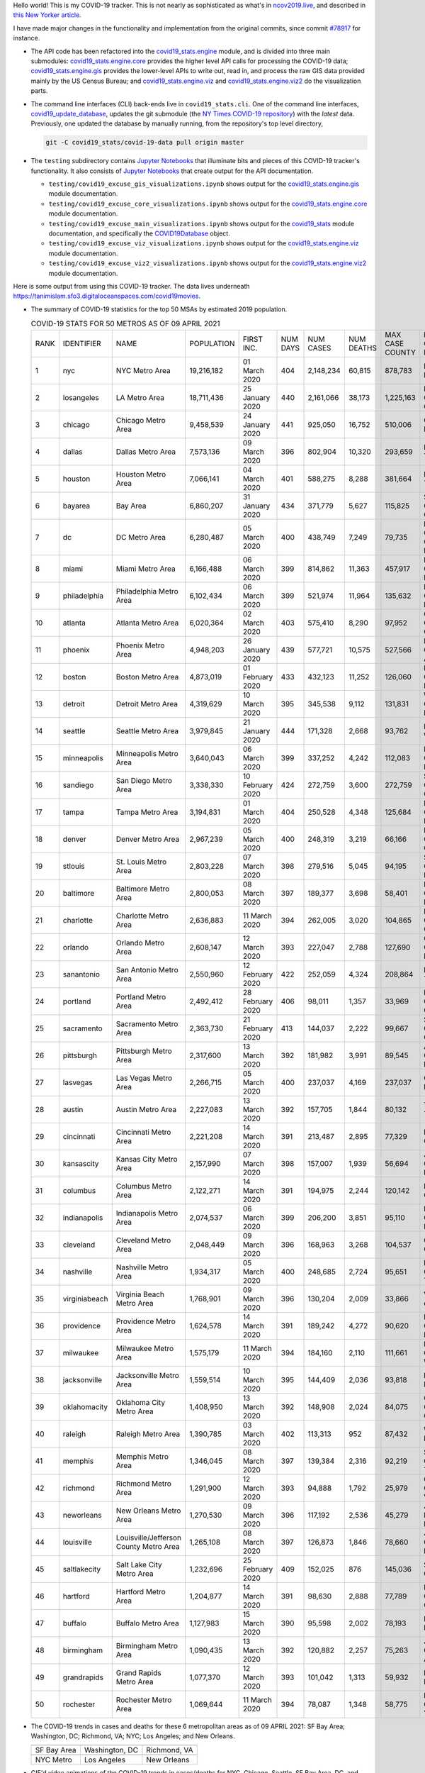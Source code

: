 Hello world! This is my COVID-19 tracker. This is not nearly as sophisticated as what's in `ncov2019.live`_, and described in `this New Yorker article`_.

I have made major changes in the functionality and implementation from the original commits, since commit `#78917`_ for instance.

* The API code has been refactored into the |engine_main| module, and is divided into three main submodules: |engine_core| provides the higher level API calls for processing the COVID-19 data; |engine_gis| provides the lower-level APIs to write out, read in, and process the raw GIS data provided mainly by the US Census Bureau; and |engine_viz| and |engine_viz2| do the visualization parts.

* The command line interfaces (CLI) back-ends live in ``covid19_stats.cli``. One of the command line interfaces, `covid19_update_database`_, updates the git submodule (the `NY Times COVID-19 repository`_) with the *latest* data. Previously, one updated the database by manually running, from the repository's top level directory,

  .. code-block:: console

     git -C covid19_stats/covid-19-data pull origin master
  
* The ``testing`` subdirectory contains `Jupyter Notebooks`_ that illuminate bits and pieces of this COVID-19 tracker's functionality. It also consists of `Jupyter Notebooks <https://jupyter.org>`_ that create output for the API documentation.

  * ``testing/covid19_excuse_gis_visualizations.ipynb`` shows output for the |engine_gis| module documentation.
  * ``testing/covid19_excuse_core_visualizations.ipynb`` shows output for the |engine_core| module documentation.
  * ``testing/covid19_excuse_main_visualizations.ipynb`` shows output for the |engine_top| module documentation, and specifically the `COVID19Database <https://tanimislam.github.io/covid19_stats/api/api.html#covid19_stats.COVID19Database>`_ object.
  * ``testing/covid19_excuse_viz_visualizations.ipynb`` shows output for the |engine_viz| module documentation.
  * ``testing/covid19_excuse_viz2_visualizations.ipynb`` shows output for the |engine_viz2| module documentation.
  

Here is some output from using this COVID-19 tracker. The data lives underneath https://tanimislam.sfo3.digitaloceanspaces.com/covid19movies.

* The summary of COVID-19 statistics for the top 50 MSAs by estimated 2019 population.
  
  .. list-table:: COVID-19 STATS FOR 50 METROS AS OF 09 APRIL 2021
     :widths: auto

     * - RANK
       - IDENTIFIER
       - NAME
       - POPULATION
       - FIRST INC.
       - NUM DAYS
       - NUM CASES
       - NUM DEATHS
       - MAX CASE COUNTY
       - MAX CASE COUNTY NAME
     * - 1
       - nyc
       - NYC Metro Area
       - 19,216,182
       - 01 March 2020
       - 404
       - 2,148,234
       - 60,815
       - 878,783
       - New York City, New York
     * - 2
       - losangeles
       - LA Metro Area
       - 18,711,436
       - 25 January 2020
       - 440
       - 2,161,066
       - 38,173
       - 1,225,163
       - Los Angeles County, California
     * - 3
       - chicago
       - Chicago Metro Area
       - 9,458,539
       - 24 January 2020
       - 441
       - 925,050
       - 16,752
       - 510,006
       - Cook County, Illinois
     * - 4
       - dallas
       - Dallas Metro Area
       - 7,573,136
       - 09 March 2020
       - 396
       - 802,904
       - 10,320
       - 293,659
       - Dallas County, Texas
     * - 5
       - houston
       - Houston Metro Area
       - 7,066,141
       - 04 March 2020
       - 401
       - 588,275
       - 8,288
       - 381,664
       - Harris County, Texas
     * - 6
       - bayarea
       - Bay Area
       - 6,860,207
       - 31 January 2020
       - 434
       - 371,779
       - 5,627
       - 115,825
       - Santa Clara County, California
     * - 7
       - dc
       - DC Metro Area
       - 6,280,487
       - 05 March 2020
       - 400
       - 438,749
       - 7,249
       - 79,735
       - Prince George's County, Maryland
     * - 8
       - miami
       - Miami Metro Area
       - 6,166,488
       - 06 March 2020
       - 399
       - 814,862
       - 11,363
       - 457,917
       - Miami-Dade County, Florida
     * - 9
       - philadelphia
       - Philadelphia Metro Area
       - 6,102,434
       - 06 March 2020
       - 399
       - 521,974
       - 11,964
       - 135,632
       - Philadelphia County, Pennsylvania
     * - 10
       - atlanta
       - Atlanta Metro Area
       - 6,020,364
       - 02 March 2020
       - 403
       - 575,410
       - 8,290
       - 97,952
       - Gwinnett County, Georgia
     * - 11
       - phoenix
       - Phoenix Metro Area
       - 4,948,203
       - 26 January 2020
       - 439
       - 577,721
       - 10,575
       - 527,566
       - Maricopa County, Arizona
     * - 12
       - boston
       - Boston Metro Area
       - 4,873,019
       - 01 February 2020
       - 433
       - 432,123
       - 11,252
       - 126,060
       - Middlesex County, Massachusetts
     * - 13
       - detroit
       - Detroit Metro Area
       - 4,319,629
       - 10 March 2020
       - 395
       - 345,538
       - 9,112
       - 131,831
       - Wayne County, Michigan
     * - 14
       - seattle
       - Seattle Metro Area
       - 3,979,845
       - 21 January 2020
       - 444
       - 171,328
       - 2,668
       - 93,762
       - King County, Washington
     * - 15
       - minneapolis
       - Minneapolis Metro Area
       - 3,640,043
       - 06 March 2020
       - 399
       - 337,252
       - 4,242
       - 112,083
       - Hennepin County, Minnesota
     * - 16
       - sandiego
       - San Diego Metro Area
       - 3,338,330
       - 10 February 2020
       - 424
       - 272,759
       - 3,600
       - 272,759
       - San Diego County, California
     * - 17
       - tampa
       - Tampa Metro Area
       - 3,194,831
       - 01 March 2020
       - 404
       - 250,528
       - 4,348
       - 125,684
       - Hillsborough County, Florida
     * - 18
       - denver
       - Denver Metro Area
       - 2,967,239
       - 05 March 2020
       - 400
       - 248,319
       - 3,219
       - 66,166
       - Denver County, Colorado
     * - 19
       - stlouis
       - St. Louis Metro Area
       - 2,803,228
       - 07 March 2020
       - 398
       - 279,516
       - 5,045
       - 94,195
       - St. Louis County, Missouri
     * - 20
       - baltimore
       - Baltimore Metro Area
       - 2,800,053
       - 08 March 2020
       - 397
       - 189,377
       - 3,698
       - 58,401
       - Baltimore County, Maryland
     * - 21
       - charlotte
       - Charlotte Metro Area
       - 2,636,883
       - 11 March 2020
       - 394
       - 262,005
       - 3,020
       - 104,865
       - Mecklenburg County, North Carolina
     * - 22
       - orlando
       - Orlando Metro Area
       - 2,608,147
       - 12 March 2020
       - 393
       - 227,047
       - 2,788
       - 127,690
       - Orange County, Florida
     * - 23
       - sanantonio
       - San Antonio Metro Area
       - 2,550,960
       - 12 February 2020
       - 422
       - 252,059
       - 4,324
       - 208,864
       - Bexar County, Texas
     * - 24
       - portland
       - Portland Metro Area
       - 2,492,412
       - 28 February 2020
       - 406
       - 98,011
       - 1,357
       - 33,969
       - Multnomah County, Oregon
     * - 25
       - sacramento
       - Sacramento Metro Area
       - 2,363,730
       - 21 February 2020
       - 413
       - 144,037
       - 2,222
       - 99,667
       - Sacramento County, California
     * - 26
       - pittsburgh
       - Pittsburgh Metro Area
       - 2,317,600
       - 13 March 2020
       - 392
       - 181,982
       - 3,991
       - 89,545
       - Allegheny County, Pennsylvania
     * - 27
       - lasvegas
       - Las Vegas Metro Area
       - 2,266,715
       - 05 March 2020
       - 400
       - 237,037
       - 4,169
       - 237,037
       - Clark County, Nevada
     * - 28
       - austin
       - Austin Metro Area
       - 2,227,083
       - 13 March 2020
       - 392
       - 157,705
       - 1,844
       - 80,132
       - Travis County, Texas
     * - 29
       - cincinnati
       - Cincinnati Metro Area
       - 2,221,208
       - 14 March 2020
       - 391
       - 213,487
       - 2,895
       - 77,329
       - Hamilton County, Ohio
     * - 30
       - kansascity
       - Kansas City Metro Area
       - 2,157,990
       - 07 March 2020
       - 398
       - 157,007
       - 1,939
       - 56,694
       - Johnson County, Kansas
     * - 31
       - columbus
       - Columbus Metro Area
       - 2,122,271
       - 14 March 2020
       - 391
       - 194,975
       - 2,244
       - 120,142
       - Franklin County, Ohio
     * - 32
       - indianapolis
       - Indianapolis Metro Area
       - 2,074,537
       - 06 March 2020
       - 399
       - 206,200
       - 3,851
       - 95,110
       - Marion County, Indiana
     * - 33
       - cleveland
       - Cleveland Metro Area
       - 2,048,449
       - 09 March 2020
       - 396
       - 168,963
       - 3,268
       - 104,537
       - Cuyahoga County, Ohio
     * - 34
       - nashville
       - Nashville Metro Area
       - 1,934,317
       - 05 March 2020
       - 400
       - 248,685
       - 2,724
       - 95,651
       - Davidson County, Tennessee
     * - 35
       - virginiabeach
       - Virginia Beach Metro Area
       - 1,768,901
       - 09 March 2020
       - 396
       - 130,204
       - 2,009
       - 33,866
       - Virginia Beach city, Virginia
     * - 36
       - providence
       - Providence Metro Area
       - 1,624,578
       - 14 March 2020
       - 391
       - 189,242
       - 4,272
       - 90,620
       - Providence County, Rhode Island
     * - 37
       - milwaukee
       - Milwaukee Metro Area
       - 1,575,179
       - 11 March 2020
       - 394
       - 184,160
       - 2,110
       - 111,661
       - Milwaukee County, Wisconsin
     * - 38
       - jacksonville
       - Jacksonville Metro Area
       - 1,559,514
       - 10 March 2020
       - 395
       - 144,409
       - 2,036
       - 93,818
       - Duval County, Florida
     * - 39
       - oklahomacity
       - Oklahoma City Metro Area
       - 1,408,950
       - 13 March 2020
       - 392
       - 148,908
       - 2,024
       - 84,075
       - Oklahoma County, Oklahoma
     * - 40
       - raleigh
       - Raleigh Metro Area
       - 1,390,785
       - 03 March 2020
       - 402
       - 113,313
       - 952
       - 87,432
       - Wake County, North Carolina
     * - 41
       - memphis
       - Memphis Metro Area
       - 1,346,045
       - 08 March 2020
       - 397
       - 139,384
       - 2,316
       - 92,219
       - Shelby County, Tennessee
     * - 42
       - richmond
       - Richmond Metro Area
       - 1,291,900
       - 12 March 2020
       - 393
       - 94,888
       - 1,792
       - 25,979
       - Chesterfield County, Virginia
     * - 43
       - neworleans
       - New Orleans Metro Area
       - 1,270,530
       - 09 March 2020
       - 396
       - 117,192
       - 2,536
       - 45,279
       - Jefferson Parish, Louisiana
     * - 44
       - louisville
       - Louisville/Jefferson County Metro Area
       - 1,265,108
       - 08 March 2020
       - 397
       - 126,873
       - 1,846
       - 78,660
       - Jefferson County, Kentucky
     * - 45
       - saltlakecity
       - Salt Lake City Metro Area
       - 1,232,696
       - 25 February 2020
       - 409
       - 152,025
       - 876
       - 145,036
       - Salt Lake County, Utah
     * - 46
       - hartford
       - Hartford Metro Area
       - 1,204,877
       - 14 March 2020
       - 391
       - 98,630
       - 2,888
       - 77,789
       - Hartford County, Connecticut
     * - 47
       - buffalo
       - Buffalo Metro Area
       - 1,127,983
       - 15 March 2020
       - 390
       - 95,598
       - 2,002
       - 78,193
       - Erie County, New York
     * - 48
       - birmingham
       - Birmingham Metro Area
       - 1,090,435
       - 13 March 2020
       - 392
       - 120,882
       - 2,257
       - 75,263
       - Jefferson County, Alabama
     * - 49
       - grandrapids
       - Grand Rapids Metro Area
       - 1,077,370
       - 12 March 2020
       - 393
       - 101,042
       - 1,313
       - 59,932
       - Kent County, Michigan
     * - 50
       - rochester
       - Rochester Metro Area
       - 1,069,644
       - 11 March 2020
       - 394
       - 78,087
       - 1,348
       - 58,775
       - Monroe County, New York

.. _png_figures:
	 
* The COVID-19 trends in cases and deaths for these 6 metropolitan areas as of 09 APRIL 2021: SF Bay Area; Washington, DC; Richmond, VA; NYC; Los Angeles; and New Orleans.

  .. list-table::
     :widths: auto

     * - |cds_bayarea|
       - |cds_dc|
       - |cds_richmond|
     * - SF Bay Area
       - Washington, DC
       - Richmond, VA
     * - |cds_nyc|
       - |cds_losangeles|
       - |cds_neworleans|
     * - NYC Metro
       - Los Angeles
       - New Orleans

.. _gif_animations:
  
* GIF'd video animations of the COVID-19 trends in cases/deaths for NYC, Chicago, Seattle, SF Bay Area, DC, and Richmond, as of 09 APRIL 2021.	  

  .. list-table::
     :widths: auto

     * - |anim_gif_nyc|
       - |anim_gif_chicago|
       - |anim_gif_seattle|
     * - `NYC Metro <https://tanimislam.sfo3.digitaloceanspaces.com/covid19movies/covid19_nyc_LATEST.mp4>`_
       - `Chicago <https://tanimislam.sfo3.digitaloceanspaces.com/covid19movies/covid19_chicago_LATEST.mp4>`_
       - `Seattle <https://tanimislam.sfo3.digitaloceanspaces.com/covid19movies/covid19_seattle_LATEST.mp4>`_
     * - |anim_gif_bayarea|
       - |anim_gif_dc|
       - |anim_gif_richmond|
     * - `SF Bay Area <https://tanimislam.sfo3.digitaloceanspaces.com/covid19movies/covid19_bayarea_LATEST.mp4>`_
       - `Washington, DC <https://tanimislam.sfo3.digitaloceanspaces.com/covid19movies/covid19_dc_LATEST.mp4>`_
       - `Richmond, VA <https://tanimislam.sfo3.digitaloceanspaces.com/covid19movies/covid19_richmond_LATEST.mp4>`_
     * - |anim_gif_sacramento|
       - |anim_gif_houston|
       - |anim_gif_dallas|
     * - `Sacramento, CA <https://tanimislam.sfo3.digitaloceanspaces.com/covid19movies/covid19_sacramento_LATEST.mp4>`_
       - `Houston, TX <https://tanimislam.sfo3.digitaloceanspaces.com/covid19movies/covid19_houston_LATEST.mp4>`_
       - `Dallas, TX <https://tanimislam.sfo3.digitaloceanspaces.com/covid19movies/covid19_dallas_LATEST.mp4>`_

  And here is the animation for the continental United States as of 09 APRIL 2021

  .. list-table::
     :widths: auto

     * - |anim_gif_conus|
     * - `Continental United States <https://tanimislam.sfo3.digitaloceanspaces.com/covid19movies/covid19_conus_LATEST.mp4>`_

* GIF'd video animations of the COVID-19 trends in cases/deaths for California, Texas, Florida, and Virginia, as of 09 APRIL 2021.

  .. list-table::
     :widths: auto

     * - |anim_gif_california|
       - |anim_gif_texas|
     * - `California <https://tanimislam.sfo3.digitaloceanspaces.com/covid19movies/covid19_california_LATEST.mp4>`_
       - `Texas <https://tanimislam.sfo3.digitaloceanspaces.com/covid19movies/covid19_texas_LATEST.mp4>`_
     * - |anim_gif_florida|
       - |anim_gif_virginia|
     * - `Florida <https://tanimislam.sfo3.digitaloceanspaces.com/covid19movies/covid19_florida_LATEST.mp4>`_
       - `Virginia <https://tanimislam.sfo3.digitaloceanspaces.com/covid19movies/covid19_virginia_LATEST.mp4>`_

The comprehensive documentation lives in HTML created with Sphinx_, and now in the `COVID-19 Stats GitHub Page`_ for this project. To generate the documentation,

* Go to the ``docs`` subdirectory.
* In that directory, run ``make html``.
* Load ``docs/build/html/index.html`` into a browser to see the documentation.
  
.. _`NY Times COVID-19 repository`: https://github.com/nytimes/covid-19-data
.. _`ncov2019.live`: https://ncov2019.live
.. _`this New Yorker article`: https://www.newyorker.com/magazine/2020/03/30/the-high-schooler-who-became-a-covid-19-watchdog
.. _`#78917`: https://github.com/tanimislam/covid19_stats/commit/78917dd20c43bd65320cf51958fa481febef4338
.. _`Jupyter Notebooks`: https://jupyter.org
.. _`Github flavored Markdown`: https://github.github.com/gfm
.. _reStructuredText: https://docutils.sourceforge.io/rst.html
.. _`Pandas DataFrame`: https://pandas.pydata.org/pandas-docs/stable/reference/api/pandas.DataFrame.htm
.. _MP4: https://en.wikipedia.org/wiki/MPEG-4_Part_14
.. _Sphinx: https://www.sphinx-doc.org/en/master
.. _`COVID-19 Stats GitHub Page`: https://tanimislam.sfo3.digitaloceanspaces.com/covid19_stats


.. STATIC IMAGES

.. |cds_bayarea| image:: https://tanimislam.sfo3.digitaloceanspaces.com/covid19movies/covid19_bayarea_cds_LATEST.png
   :width: 100%
   :align: middle

.. |cds_dc| image:: https://tanimislam.sfo3.digitaloceanspaces.com/covid19movies/covid19_dc_cds_LATEST.png
   :width: 100%
   :align: middle

.. |cds_richmond| image:: https://tanimislam.sfo3.digitaloceanspaces.com/covid19movies/covid19_richmond_cds_LATEST.png
   :width: 100%
   :align: middle

.. |cds_nyc| image:: https://tanimislam.sfo3.digitaloceanspaces.com/covid19movies/covid19_nyc_cds_LATEST.png
   :width: 100%
   :align: middle

.. |cds_losangeles| image:: https://tanimislam.sfo3.digitaloceanspaces.com/covid19movies/covid19_losangeles_cds_LATEST.png
   :width: 100%
   :align: middle

.. |cds_neworleans| image:: https://tanimislam.sfo3.digitaloceanspaces.com/covid19movies/covid19_neworleans_cds_LATEST.png
   :width: 100%
   :align: middle
	   
.. GIF ANIMATIONS MSA

.. |anim_gif_nyc| image:: https://tanimislam.sfo3.digitaloceanspaces.com/covid19movies/covid19_nyc_LATEST.gif
   :width: 100%
   :align: middle

.. |anim_gif_chicago| image:: https://tanimislam.sfo3.digitaloceanspaces.com/covid19movies/covid19_chicago_LATEST.gif
   :width: 100%
   :align: middle

.. |anim_gif_seattle| image:: https://tanimislam.sfo3.digitaloceanspaces.com/covid19movies/covid19_seattle_LATEST.gif
   :width: 100%
   :align: middle

.. |anim_gif_bayarea| image:: https://tanimislam.sfo3.digitaloceanspaces.com/covid19movies/covid19_bayarea_LATEST.gif
   :width: 100%
   :align: middle

.. |anim_gif_dc| image:: https://tanimislam.sfo3.digitaloceanspaces.com/covid19movies/covid19_dc_LATEST.gif
   :width: 100%
   :align: middle

.. |anim_gif_richmond| image:: https://tanimislam.sfo3.digitaloceanspaces.com/covid19movies/covid19_richmond_LATEST.gif
   :width: 100%
   :align: middle

.. |anim_gif_sacramento| image:: https://tanimislam.sfo3.digitaloceanspaces.com/covid19movies/covid19_sacramento_LATEST.gif
   :width: 100%
   :align: middle

.. |anim_gif_houston| image:: https://tanimislam.sfo3.digitaloceanspaces.com/covid19movies/covid19_houston_LATEST.gif
   :width: 100%
   :align: middle

.. |anim_gif_dallas| image:: https://tanimislam.sfo3.digitaloceanspaces.com/covid19movies/covid19_dallas_LATEST.gif
   :width: 100%
   :align: middle

	   
.. GIF ANIMATIONS CONUS

.. |anim_gif_conus| image:: https://tanimislam.sfo3.digitaloceanspaces.com/covid19movies/covid19_conus_LATEST.gif
   :width: 100%
   :align: middle

.. GIF ANIMATIONS STATE

.. |anim_gif_california| image:: https://tanimislam.sfo3.digitaloceanspaces.com/covid19movies/covid19_california_LATEST.gif
   :width: 100%
   :align: middle

.. |anim_gif_texas| image:: https://tanimislam.sfo3.digitaloceanspaces.com/covid19movies/covid19_texas_LATEST.gif
   :width: 100%
   :align: middle

.. |anim_gif_florida| image:: https://tanimislam.sfo3.digitaloceanspaces.com/covid19movies/covid19_florida_LATEST.gif
   :width: 100%
   :align: middle

.. |anim_gif_virginia| image:: https://tanimislam.sfo3.digitaloceanspaces.com/covid19movies/covid19_virginia_LATEST.gif
   :width: 100%
   :align: middle

.. _`covid19_update_database`: https://tanimislam.github.io/covid19_stats/cli/covid19_update_database.html

.. |engine_gis|  replace:: `covid19_stats.engine.gis`_
.. |engine_main| replace:: `covid19_stats.engine`_
.. |engine_core| replace:: `covid19_stats.engine.core`_
.. |engine_viz|  replace:: `covid19_stats.engine.viz`_
.. |engine_viz2|  replace:: `covid19_stats.engine.viz2`_
.. |engine_top|  replace:: `covid19_stats`_
.. _`covid19_stats.engine.gis`: https://tanimislam.github.io/covid19_stats/api/covid19_stats_engine_gis_api.html
.. _`covid19_stats.engine`: https://tanimislam.github.io/covid19_stats/api/covid19_stats_engine_api.html 
.. _`covid19_stats.engine.core`: https://tanimislam.github.io/covid19_stats/api/covid19_stats_engine_core_api.html
.. _`covid19_stats.engine.viz`: https://tanimislam.github.io/covid19_stats/api/covid19_stats_engine_viz_api.html
.. _`covid19_stats.engine.viz2`: https://tanimislam.github.io/covid19_stats/api/covid19_stats_engine_viz2_api.html
.. _`covid19_stats`: https://tanimislam.github.io/covid19_stats/api/covid19_stats_api.html
